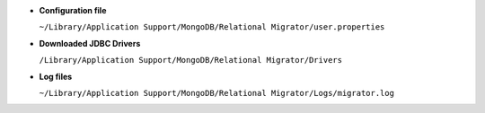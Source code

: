 - **Configuration file**
  
  ``~/Library/Application Support/MongoDB/Relational Migrator/user.properties``

- **Downloaded JDBC Drivers**

  ``/Library/Application Support/MongoDB/Relational Migrator/Drivers``

- **Log files**
  
  ``~/Library/Application Support/MongoDB/Relational Migrator/Logs/migrator.log``
